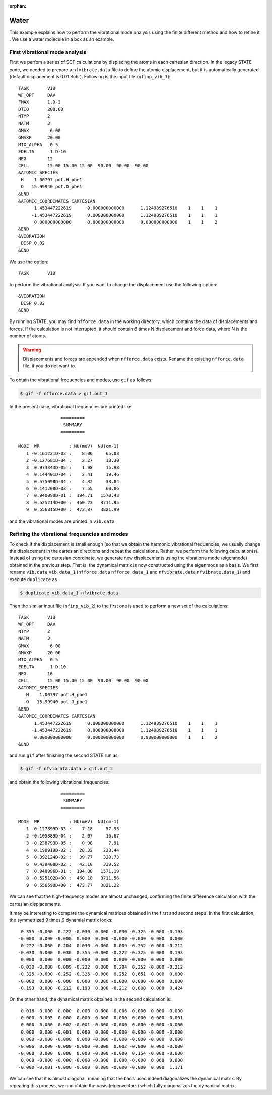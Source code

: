.. _tutorial_h2o_vib:

:orphan:

Water
=====
This example explains how to perform the vibrational mode analysis using the finite different method and how to refine it . We use a water molecule in a box as an example.

First vibrational mode analysis
-------------------------------

First we perfom a series of SCF calculations by displacing the atoms in each cartesian direction. In the legacy STATE code, we needed to prepare a ``nfvibrate.data`` file to define the atomic displacement, but it is automatically generated (default displacement is 0.01 Bohr). Following is the input file (``nfinp_vib_1``)::

  TASK       VIB
  WF_OPT     DAV
  FMAX       1.D-3
  DTIO       200.00
  NTYP       2
  NATM       3
  GMAX        6.00
  GMAXP      20.00
  MIX_ALPHA   0.5
  EDELTA      1.D-10
  NEG        12
  CELL       15.00 15.00 15.00  90.00  90.00  90.00
  &ATOMIC_SPECIES
   H    1.00797 pot.H_pbe1
   O   15.99940 pot.O_pbe1
  &END
  &ATOMIC_COORDINATES CARTESIAN
        1.453447222619      0.000000000000      1.124989276510    1    1    1
       -1.453447222619      0.000000000000      1.124989276510    1    1    1
        0.000000000000      0.000000000000      0.000000000000    1    1    2
  &END
  &VIBRATION
   DISP 0.02
  &END

We use the option::

  TASK       VIB

to perform the vibrational analysis. If you want to change the displacement use the following option::

  &VIBRATION
   DISP 0.02
  &END

By running STATE, you may find ``nfforce.data`` in the working directory, which contains the data of displacements and forces. If the calculation is not interrupted, it should contain 6 times N displacement and force data, where N is the number of atoms.

.. warning::
        Displacements and forces are appended when ``nfforce.data`` exists. Rename the existing ``nfforce.data`` file, if you do not want to.

To obtain the vibrational frequencies and modes, use ``gif`` as follows:

.. code:: bash

  $ gif -f nfforce.data > gif.out_1

In the present case, vibrational frequencies are printed like::

                   =========             
                    SUMMARY              
                   =========             
  
   MODE  WR           : NU(meV)  NU(cm-1)
      1 -0.161221D-03 :    8.06     65.03
      2 -0.127681D-04 :    2.27     18.30
      3  0.973343D-05 :    1.98     15.98
      4  0.144401D-04 :    2.41     19.46
      5  0.575098D-04 :    4.82     38.84
      6  0.141208D-03 :    7.55     60.86
      7  0.940090D-01 :  194.71   1570.43
      8  0.525214D+00 :  460.23   3711.95
      9  0.556815D+00 :  473.87   3821.99


and the vibrational modes are printed in ``vib.data``


Refining the vibrational frequencies and modes
----------------------------------------------

To check if the displacement is small enough (so that we obtain the harmonic vibrational frequencies, we usually change the displacement in the cartesian directions and repeat the calculations. Rather, we perform the following calculation(s). Instead of using the cartesian coordinate, we generate new displacements using the vibrationa mode (eigenmode) obtained in the previous step. That is, the dynamical matrix is now constructed using the eigenmode as a basis. We first rename ``vib.data`` ``vib.data_1`` (``nfforce.data`` ``nfforce.data_1`` and ``nfvibrate.data`` ``nfvibrate.data_1``) and execute ``duplicate`` as

.. code:: bash

  $ duplicate vib.data_1 nfvibrate.data

Then the similar input file (``nfinp_vib_2``) to the first one is used to perform a new set of the calculations::

  TASK       VIB
  WF_OPT     DAV
  NTYP       2
  NATM       3
  GMAX        6.00
  GMAXP      20.00
  MIX_ALPHA   0.5
  EDELTA      1.D-10
  NEG        16
  CELL       15.00 15.00 15.00  90.00  90.00  90.00
  &ATOMIC_SPECIES
     H    1.00797 pot.H_pbe1
     O   15.99940 pot.O_pbe1
  &END
  &ATOMIC_COORDINATES CARTESIAN
        1.453447222619      0.000000000000      1.124989276510    1    1    1
       -1.453447222619      0.000000000000      1.124989276510    1    1    1
        0.000000000000      0.000000000000      0.000000000000    1    1    2
  &END

and run ``gif`` after finishing the second STATE run as:

.. code:: bash

  $ gif -f nfvibrata.data > gif.out_2

and obtain the following vibrational frequencies::

                   =========             
                    SUMMARY              
                   =========             
  
   MODE  WR           : NU(meV)  NU(cm-1)
      1 -0.127899D-03 :    7.18     57.93
      2 -0.105889D-04 :    2.07     16.67
      3 -0.238793D-05 :    0.98      7.91
      4  0.198919D-02 :   28.32    228.44
      5  0.392124D-02 :   39.77    320.73
      6  0.439408D-02 :   42.10    339.52
      7  0.940996D-01 :  194.80   1571.19
      8  0.525102D+00 :  460.18   3711.56
      9  0.556590D+00 :  473.77   3821.22

We can see that the high-frequency modes are almost unchanged, confirming the finite difference calculation with the cartesian displacements.

It may be interesting to compare the dynamical matrices obtained in the first and second steps. In the first calculation, the symmetrized 9 times 9 dynamial matrix looks::

      0.355 -0.000  0.222 -0.030  0.000 -0.030 -0.325 -0.000 -0.193
     -0.000  0.000 -0.000  0.000  0.000 -0.000 -0.000  0.000  0.000
      0.222 -0.000  0.204  0.030  0.000  0.009 -0.252 -0.000 -0.212
     -0.030  0.000  0.030  0.355 -0.000 -0.222 -0.325  0.000  0.193
      0.000  0.000  0.000 -0.000  0.000  0.000 -0.000  0.000  0.000
     -0.030 -0.000  0.009 -0.222  0.000  0.204  0.252 -0.000 -0.212
     -0.325 -0.000 -0.252 -0.325 -0.000  0.252  0.651  0.000  0.000
     -0.000  0.000 -0.000  0.000  0.000 -0.000  0.000 -0.000  0.000
     -0.193  0.000 -0.212  0.193  0.000 -0.212  0.000  0.000  0.424

On the other hand, the dynamical matrix obtained in the second calculation is::

      0.016 -0.000  0.000  0.000  0.000 -0.006 -0.000  0.000 -0.000
     -0.000  0.005  0.000  0.000 -0.000  0.000  0.000 -0.000 -0.001
      0.000  0.000  0.002 -0.001 -0.000 -0.000  0.000 -0.000 -0.000
      0.000  0.000 -0.001  0.000  0.000 -0.000  0.000 -0.000 -0.000
      0.000 -0.000 -0.000  0.000 -0.000 -0.000 -0.000 -0.000  0.000
     -0.006  0.000 -0.000 -0.000 -0.000  0.002 -0.000  0.000 -0.000
     -0.000  0.000  0.000  0.000 -0.000 -0.000  0.154 -0.000 -0.000
      0.000 -0.000 -0.000 -0.000 -0.000  0.000 -0.000  0.868  0.000
     -0.000 -0.001 -0.000 -0.000  0.000 -0.000 -0.000  0.000  1.171

We can see that it is almost diagonal, meaning that the basis used indeed diagonalizes the dynamical matrix. By repeating this process, we can obtain the basis (eigenvectors) which fully diagonalizes the dynamical matrix.

